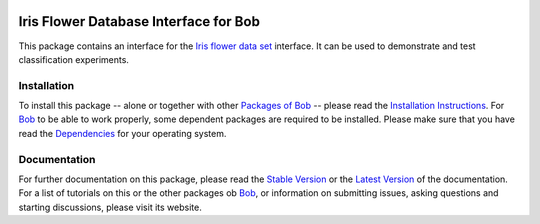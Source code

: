 .. vim: set fileencoding=utf-8 :
.. Manuel Guenther <manuel.guenther@idiap.ch>
.. Fri Oct 31 14:18:57 CET 2014

.. image:: http://img.shields.io/badge/docs-stable-yellow.png
   :target: http://pythonhosted.org/bob.db.iris/index.html
.. image:: http://img.shields.io/badge/docs-latest-orange.png
   :target: https://www.idiap.ch/software/bob/docs/latest/bioidiap/bob.db.iris/master/index.html
.. image:: https://travis-ci.org/bioidiap/bob.db.iris.svg?branch=v2.0.3
   :target: https://travis-ci.org/bioidiap/bob.db.iris
.. image:: https://coveralls.io/repos/bioidiap/bob.db.iris/badge.png
   :target: https://coveralls.io/r/bioidiap/bob.db.iris
.. image:: https://img.shields.io/badge/github-master-0000c0.png
   :target: https://github.com/bioidiap/bob.db.iris/tree/master
.. image:: http://img.shields.io/pypi/v/bob.db.iris.png
   :target: https://pypi.python.org/pypi/bob.db.iris
.. image:: http://img.shields.io/pypi/dm/bob.db.iris.png
   :target: https://pypi.python.org/pypi/bob.db.iris

========================================
 Iris Flower Database Interface for Bob
========================================

This package contains an interface for the `Iris flower data set`_ interface.
It can be used to demonstrate and test classification experiments.


Installation
------------
To install this package -- alone or together with other `Packages of Bob <https://github.com/idiap/bob/wiki/Packages>`_ -- please read the `Installation Instructions <https://github.com/idiap/bob/wiki/Installation>`_.
For Bob_ to be able to work properly, some dependent packages are required to be installed.
Please make sure that you have read the `Dependencies <https://github.com/idiap/bob/wiki/Dependencies>`_ for your operating system.

Documentation
-------------
For further documentation on this package, please read the `Stable Version <http://pythonhosted.org/bob.db.iris/index.html>`_ or the `Latest Version <https://www.idiap.ch/software/bob/docs/latest/bioidiap/bob.db.iris/master/index.html>`_ of the documentation.
For a list of tutorials on this or the other packages ob Bob_, or information on submitting issues, asking questions and starting discussions, please visit its website.

.. _bob: https://www.idiap.ch/software/bob
.. _iris flower data set: http://en.wikipedia.org/wiki/Iris_flower_data_set
